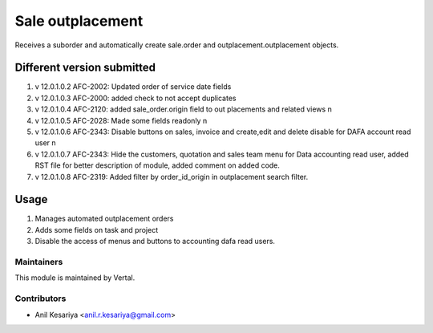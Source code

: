 =================
Sale outplacement
=================

Receives a suborder and automatically create sale.order
and outplacement.outplacement objects.


Different version submitted
===========================
1. v 12.0.1.0.2 AFC-2002: Updated order of service date fields
2. v 12.0.1.0.3 AFC-2000: added check to not accept duplicates
3. v 12.0.1.0.4 AFC-2120: added sale_order.origin field to out placements and related views \n
4. v 12.0.1.0.5 AFC-2028: Made some fields readonly \n
5. v 12.0.1.0.6 AFC-2343: Disable buttons on sales, invoice and create,edit and delete disable for DAFA account read user \n
6. v 12.0.1.0.7 AFC-2343: Hide the customers, quotation and sales team menu for Data accounting read user, added
   RST file for better description of module, added comment on added code.
7. v 12.0.1.0.8 AFC-2319: Added filter by order_id_origin in outplacement search filter.


Usage
=====

1. Manages automated outplacement orders
2. Adds some fields on task and project
3. Disable the access of menus and buttons to accounting dafa read users.


Maintainers
~~~~~~~~~~~

This module is maintained by Vertal.

Contributors
~~~~~~~~~~~~

* Anil Kesariya <anil.r.kesariya@gmail.com>


